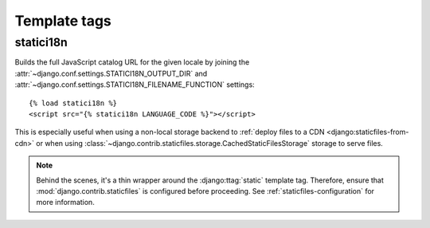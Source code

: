 .. module:: statici18n
   :synopsis: An app for handling JavaScript catalog.

Template tags
=============

.. highlight:: html+django

statici18n
----------

.. function:: templatetags.statici18n.statici18n(locale)

.. versionadded:: 0.4

Builds the full JavaScript catalog URL for the given locale by joining the
:attr:`~django.conf.settings.STATICI18N_OUTPUT_DIR` and
:attr:`~django.conf.settings.STATICI18N_FILENAME_FUNCTION` settings::

    {% load statici18n %}
    <script src="{% statici18n LANGUAGE_CODE %}"></script>

This is especially useful when using a non-local storage backend to
:ref:`deploy files to a CDN <django:staticfiles-from-cdn>` or when using :class:`~django.contrib.staticfiles.storage.CachedStaticFilesStorage` storage to serve files.

.. note::

   Behind the scenes, it's a thin wrapper around the :django:ttag:`static`
   template tag. Therefore, ensure that :mod:`django.contrib.staticfiles` is
   configured before proceeding. See :ref:`staticfiles-configuration` for more
   information.
